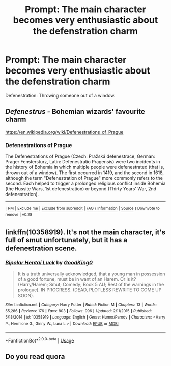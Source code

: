 #+TITLE: Prompt: The main character becomes very enthusiastic about the defenstration charm

* Prompt: The main character becomes very enthusiastic about the defenstration charm
:PROPERTIES:
:Author: 15_Redstones
:Score: 12
:DateUnix: 1559551727.0
:DateShort: 2019-Jun-03
:FlairText: Prompt
:END:
Defenestration: Throwing someone out of a window.


** /Defenestrus -/ Bohemian wizards' favourite charm

[[https://en.wikipedia.org/wiki/Defenestrations_of_Prague]]
:PROPERTIES:
:Author: Von_Usedom
:Score: 8
:DateUnix: 1559556499.0
:DateShort: 2019-Jun-03
:END:

*** *Defenestrations of Prague*

The Defenestrations of Prague (Czech: Pražská defenestrace, German: Prager Fenstersturz, Latin: Defenestratio Pragensis) were two incidents in the history of Bohemia in which multiple people were defenestrated (that is, thrown out of a window). The first occurred in 1419, and the second in 1618, although the term "Defenestration of Prague" more commonly refers to the second. Each helped to trigger a prolonged religious conflict inside Bohemia (the Hussite Wars, 1st defenestration) or beyond (Thirty Years' War, 2nd defenestration).

--------------

^{[} [[https://www.reddit.com/message/compose?to=kittens_from_space][^{PM}]] ^{|} [[https://reddit.com/message/compose?to=WikiTextBot&message=Excludeme&subject=Excludeme][^{Exclude} ^{me}]] ^{|} [[https://np.reddit.com/r/HPfanfiction/about/banned][^{Exclude} ^{from} ^{subreddit}]] ^{|} [[https://np.reddit.com/r/WikiTextBot/wiki/index][^{FAQ} ^{/} ^{Information}]] ^{|} [[https://github.com/kittenswolf/WikiTextBot][^{Source}]] ^{]} ^{Downvote} ^{to} ^{remove} ^{|} ^{v0.28}
:PROPERTIES:
:Author: WikiTextBot
:Score: 1
:DateUnix: 1559556506.0
:DateShort: 2019-Jun-03
:END:


** linkffn(10358919). It's not the main character, it's full of smut unfortunately, but it has a defenestration scene.
:PROPERTIES:
:Score: 3
:DateUnix: 1559599290.0
:DateShort: 2019-Jun-04
:END:

*** [[https://www.fanfiction.net/s/10358919/1/][*/Bipolar Hentai Luck/*]] by [[https://www.fanfiction.net/u/5093150/GoodKing0][/GoodKing0/]]

#+begin_quote
  It is a truth universally acknowledged, that a young man in possession of a good fortune, must be in want of an Harem. Or is it? (Harry/Harem; Smut; Comedy; Book 5 AU; Rest of the warnings in the prologue). IN PROGRESS. (DEAD, PLOTLESS REWRITE TO COME UP SOON).
#+end_quote

^{/Site/:} ^{fanfiction.net} ^{*|*} ^{/Category/:} ^{Harry} ^{Potter} ^{*|*} ^{/Rated/:} ^{Fiction} ^{M} ^{*|*} ^{/Chapters/:} ^{13} ^{*|*} ^{/Words/:} ^{55,286} ^{*|*} ^{/Reviews/:} ^{176} ^{*|*} ^{/Favs/:} ^{803} ^{*|*} ^{/Follows/:} ^{996} ^{*|*} ^{/Updated/:} ^{2/11/2015} ^{*|*} ^{/Published/:} ^{5/18/2014} ^{*|*} ^{/id/:} ^{10358919} ^{*|*} ^{/Language/:} ^{English} ^{*|*} ^{/Genre/:} ^{Humor/Parody} ^{*|*} ^{/Characters/:} ^{<Harry} ^{P.,} ^{Hermione} ^{G.,} ^{Ginny} ^{W.,} ^{Luna} ^{L.>} ^{*|*} ^{/Download/:} ^{[[http://www.ff2ebook.com/old/ffn-bot/index.php?id=10358919&source=ff&filetype=epub][EPUB]]} ^{or} ^{[[http://www.ff2ebook.com/old/ffn-bot/index.php?id=10358919&source=ff&filetype=mobi][MOBI]]}

--------------

*FanfictionBot*^{2.0.0-beta} | [[https://github.com/tusing/reddit-ffn-bot/wiki/Usage][Usage]]
:PROPERTIES:
:Author: FanfictionBot
:Score: 1
:DateUnix: 1559599307.0
:DateShort: 2019-Jun-04
:END:


** Do you read quora
:PROPERTIES:
:Score: 1
:DateUnix: 1559600801.0
:DateShort: 2019-Jun-04
:END:
